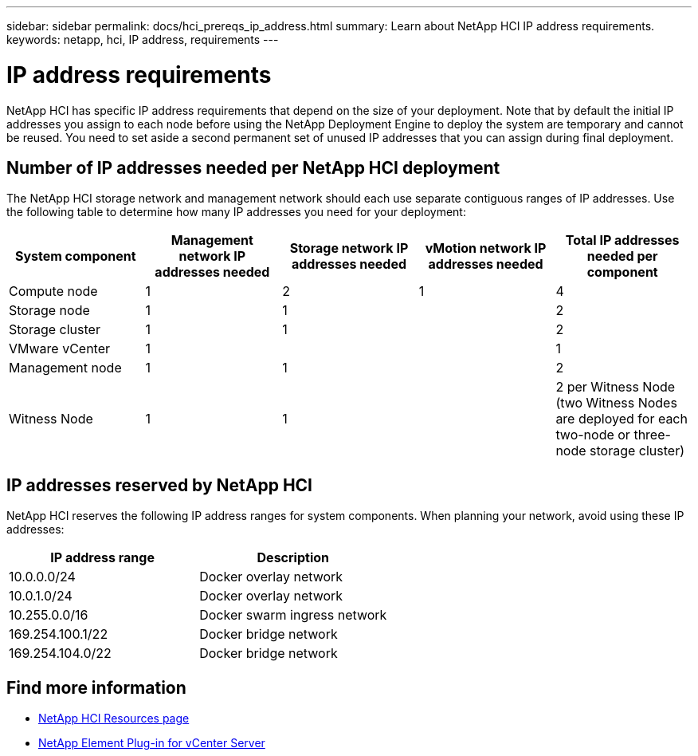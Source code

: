 ---
sidebar: sidebar
permalink: docs/hci_prereqs_ip_address.html
summary: Learn about NetApp HCI IP address requirements.
keywords: netapp, hci, IP address, requirements
---

= IP address requirements
:hardbreaks:
:nofooter:
:icons: font
:linkattrs:
:imagesdir: ../media/

[.lead]
NetApp HCI has specific IP address requirements that depend on the size of your deployment. Note that by default the initial IP addresses you assign to each node before using the NetApp Deployment Engine to deploy the system are temporary and cannot be reused. You need to set aside a second permanent set of unused IP addresses that you can assign during final deployment.

== Number of IP addresses needed per NetApp HCI deployment
The NetApp HCI storage network and management network should each use separate contiguous ranges of IP addresses. Use the following table to determine how many IP addresses you need for your deployment:

|===
|System component  |Management network IP addresses needed |Storage network IP addresses needed |vMotion network IP addresses needed | Total IP addresses needed per component

|Compute node
|1
|2
|1
|4

|Storage node
|1
|1
|
|2

|Storage cluster
|1
|1
|
|2

|VMware vCenter
|1
|
|
|1

|Management node
|1
|1
|
|2

|Witness Node
|1
|1
|
|2 per Witness Node (two Witness Nodes are deployed for each two-node or three-node storage cluster)
|===

== IP addresses reserved by NetApp HCI
NetApp HCI reserves the following IP address ranges for system components. When planning your network, avoid using these IP addresses:

|===
|IP address range |Description

|10.0.0.0/24
|Docker overlay network

|10.0.1.0/24
|Docker overlay network

|10.255.0.0/16
|Docker swarm ingress network

|169.254.100.1/22
|Docker bridge network

|169.254.104.0/22
|Docker bridge network
|===

[discrete]
== Find more information
*	https://www.netapp.com/hybrid-cloud/hci-documentation/[NetApp HCI Resources page^]
*	https://docs.netapp.com/us-en/vcp/index.html[NetApp Element Plug-in for vCenter Server^]
